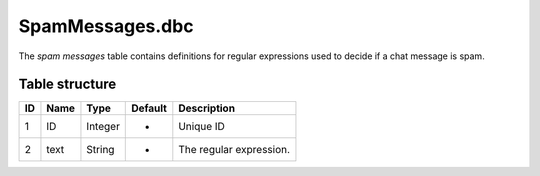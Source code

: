 .. _file-formats-dbc-spammessages:

================
SpamMessages.dbc
================

The *spam messages* table contains definitions for regular expressions
used to decide if a chat message is spam.

Table structure
---------------

+------+--------+--------------------+-----------+---------------------------+
| ID   | Name   | Type               | Default   | Description               |
+======+========+====================+===========+===========================+
| 1    | ID     | Integer            | -         | Unique ID                 |
+------+--------+--------------------+-----------+---------------------------+
| 2    | text   | String             | -         | The regular expression.   |
+------+--------+--------------------+-----------+---------------------------+
